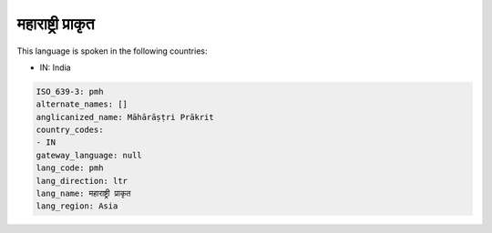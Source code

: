 .. _pmh:

महाराष्ट्री प्राकृत
=======================================================

This language is spoken in the following countries:

* IN: India

.. code-block:: yaml

    ISO_639-3: pmh
    alternate_names: []
    anglicanized_name: Māhārāṣṭri Prākrit
    country_codes:
    - IN
    gateway_language: null
    lang_code: pmh
    lang_direction: ltr
    lang_name: महाराष्ट्री प्राकृत
    lang_region: Asia
    
